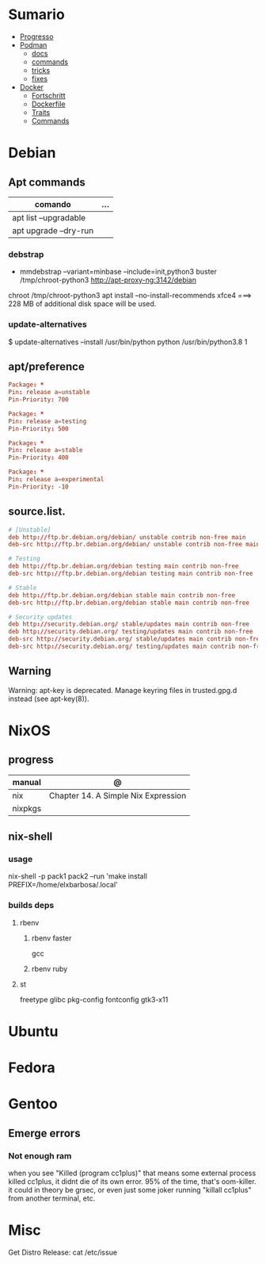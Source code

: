 #+TILE: Linux Distros - Annotations

* Sumario
  :PROPERTIES:
  :TOC:      :include all :depth 2 :ignore this
  :END:
:CONTENTS:
- [[#progresso][Progresso]]
- [[#podman][Podman]]
  - [[#docs][docs]]
  - [[#commands][commands]]
  - [[#tricks][tricks]]
  - [[#fixes][fixes]]
- [[#docker][Docker]]
  - [[#fortschritt][Fortschritt]]
  - [[#dockerfile][Dockerfile]]
  - [[#traits][Traits]]
  - [[#commands][Commands]]
:END:
* Debian
** Apt commands
   | comando               | ... |
   |-----------------------+-----|
   | apt list --upgradable |     |
   | apt upgrade --dry-run |     |

*** debstrap
    - mmdebstrap --variant=minbase --include=init,python3 buster /tmp/chroot-python3 http://apt-proxy-ng:3142/debian
    chroot /tmp/chroot-python3 apt install --no-install-recommends xfce4  ===> 228 MB of additional disk space will be used.

*** update-alternatives
    $ update-alternatives --install /usr/bin/python python /usr/bin/python3.8 1
** apt/preference
   #+begin_src conf
   Package: *
   Pin: release a=unstable
   Pin-Priority: 700

   Package: *
   Pin: release a=testing
   Pin-Priority: 500

   Package: *
   Pin: release a=stable
   Pin-Priority: 400

   Package: *
   Pin: release a=experimental
   Pin-Priority: -10

   #+end_src

** source.list.
   #+begin_src conf
   # [Unstable]
   deb http://ftp.br.debian.org/debian/ unstable contrib non-free main
   deb-src http://ftp.br.debian.org/debian/ unstable contrib non-free main

   # Testing
   deb http://ftp.br.debian.org/debian testing main contrib non-free
   deb-src http://ftp.br.debian.org/debian testing main contrib non-free

   # Stable
   deb http://ftp.br.debian.org/debian stable main contrib non-free
   deb-src http://ftp.br.debian.org/debian stable main contrib non-free

   # Security updates
   deb http://security.debian.org/ stable/updates main contrib non-free
   deb http://security.debian.org/ testing/updates main contrib non-free
   deb-src http://security.debian.org/ stable/updates main contrib non-free
   deb-src http://security.debian.org/ testing/updates main contrib non-free

   #+end_src
** Warning
   Warning: apt-key is deprecated. Manage keyring files in trusted.gpg.d instead (see apt-key(8)).

* NixOS
** progress
   | manual  | @                                   |
   |---------+-------------------------------------|
   | nix     | Chapter 14. A Simple Nix Expression |
   | nixpkgs |                                     |

** nix-shell
*** usage
    nix-shell -p pack1 pack2 --run 'make install PREFIX=/home/elxbarbosa/.local'

*** builds deps
**** rbenv
***** rbenv faster
      gcc
***** rbenv ruby
**** st
     freetype glibc pkg-config fontconfig gtk3-x11
* Ubuntu
* Fedora
* Gentoo
** Emerge errors
*** Not enough ram
    when you see "Killed (program cc1plus)" that means some external process killed cc1plus, it didnt die of its own error.  95% of the time, that's oom-killer. it could in theory be grsec, or even
    just some joker running "killall cc1plus" from another terminal, etc.

* Misc
  Get Distro Release: cat /etc/issue
